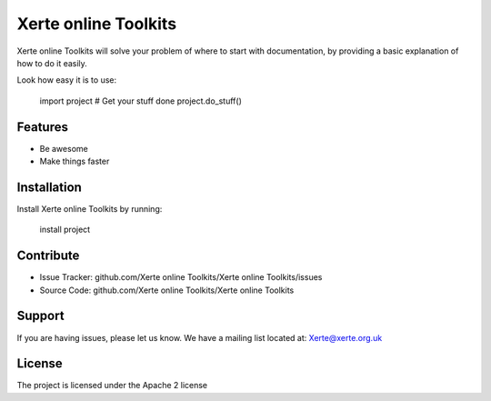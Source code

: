 Xerte online Toolkits
========

Xerte online Toolkits will solve your problem of where to start with documentation,
by providing a basic explanation of how to do it easily.

Look how easy it is to use:

    import project
    # Get your stuff done
    project.do_stuff()

Features
--------

- Be awesome
- Make things faster

Installation
------------

Install Xerte online Toolkits by running:

    install project

Contribute
----------

- Issue Tracker: github.com/Xerte online Toolkits/Xerte online Toolkits/issues
- Source Code: github.com/Xerte online Toolkits/Xerte online Toolkits

Support
-------

If you are having issues, please let us know.
We have a mailing list located at: Xerte@xerte.org.uk

License
-------

The project is licensed under the Apache 2 license

